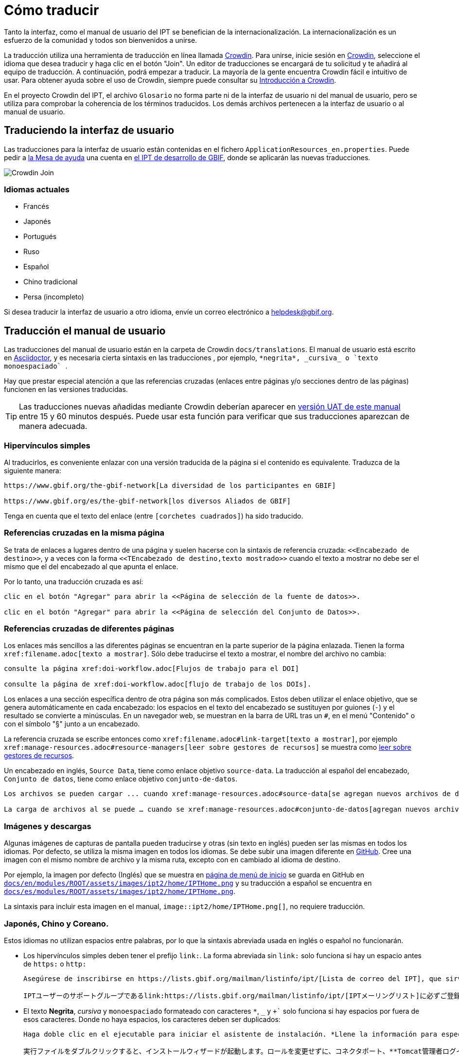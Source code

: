 = Cómo traducir

Tanto la interfaz, como el manual de usuario del IPT se benefician de la internacionalización. La internacionalización es un esfuerzo de la comunidad y todos son bienvenidos a unirse.

La traducción utiliza una herramienta de traducción en línea llamada https://crowdin.com/project/gbif-ipt[Crowdin]. Para unirse, inicie sesión en https://crowdin.com/project/gbif-ipt[Crowdin], seleccione el idioma que desea traducir y haga clic en el botón "Join". Un editor de traducciones se encargará de tu solicitud y te añadirá al equipo de traducción. A continuación, podrá empezar a traducir. La mayoría de la gente encuentra Crowdin fácil e intuitivo de usar. Para obtener ayuda sobre el uso de Crowdin, siempre puede consultar su https://support.crowdin.com5/crowdin-intro/[Introducción a Crowdin].

En el proyecto Crowdin del IPT, el archivo `Glosario` no forma parte ni de la interfaz de usuario ni del manual de usuario, pero se utiliza para comprobar la coherencia de los términos traducidos. Los demás archivos pertenecen a la interfaz de usuario o al manual de usuario.

== Traduciendo la interfaz de usuario

Las traducciones para la interfaz de usuario están contenidas en el fichero `ApplicationResources_en.properties`. Puede pedir a mailto:helpdesk@gbif.org[la Mesa de ayuda] una cuenta en https://ipt.gbif-uat.org/[el IPT de desarrollo de GBIF], donde se aplicarán las nuevas traducciones.

image::ipt2/v22/Crowdin-Join.png[]

=== Idiomas actuales

* Francés
* Japonés
* Portugués
* Ruso
* Español
* Chino tradicional
* Persa (incompleto)

Si desea traducir la interfaz de usuario a otro idioma, envíe un correo electrónico a helpdesk@gbif.org.

== Traducción el manual de usuario

Las traducciones del manual de usuario están en la carpeta de Crowdin `docs/translations`. El manual de usuario está escrito en https://docs.asciidoctor.org/asciidoc/latest/[Asciidoctor], y es necesaria cierta sintaxis en las traducciones , por ejemplo, `+++*negrita*, _cursiva_ o `texto monoespaciado` +++`.

Hay que prestar especial atención a que las referencias cruzadas (enlaces entre páginas y/o secciones dentro de las páginas) funcionen en las versiones traducidas.

TIP: Las traducciones nuevas añadidas mediante Crowdin deberían aparecer en https://ipt.gbif-uat.org/manual/[versión UAT de este manual] entre 15 y 60 minutos después. Puede usar esta función para verificar que sus traducciones aparezcan de manera adecuada.

=== Hipervínculos simples

Al traducirlos, es conveniente enlazar con una versión traducida de la página si el contenido es equivalente. Traduzca de la siguiente manera:

[source, asciidoctor]
----
https://www.gbif.org/the-gbif-network[La diversidad de los participantes en GBIF]

https://www.gbif.org/es/the-gbif-network[los diversos Aliados de GBIF]
----

Tenga en cuenta que el texto del enlace (entre `[corchetes cuadrados]`) ha sido traducido.

=== Referencias cruzadas en la misma página

Se trata de enlaces a lugares dentro de una página y suelen hacerse con la sintaxis de referencia cruzada: `\<<Encabezado de destino>>`, y a veces con la forma `\<<TEncabezado de destino,texto mostrado>>` cuando el texto a mostrar no debe ser el mismo que el del encabezado al que apunta el enlace.

Por lo tanto, una traducción cruzada es así:

[source, asciidoctor]
----
clic en el botón "Agregar" para abrir la <<Página de selección de la fuente de datos>>.

clic en el botón "Agregar" para abrir la <<Página de selección del Conjunto de Datos>>.
----

=== Referencias cruzadas de diferentes páginas

Los enlaces más sencillos a las diferentes páginas se encuentran en la parte superior de la página enlazada. Tienen la forma `\xref:filename.adoc[texto a mostrar]`. Sólo debe traducirse el texto a mostrar, el nombre del archivo no cambia:

[source, asciidoc]
----
consulte la página xref:doi-workflow.adoc[Flujos de trabajo para el DOI]

consulte la página de xref:doi-workflow.adoc[flujo de trabajo de los DOIs].
----

Los enlaces a una sección específica dentro de otra página son más complicados. Estos deben utilizar el enlace objetivo, que se genera automáticamente en cada encabezado: los espacios en el texto del encabezado se sustituyen por guiones (`-`) y el resultado se convierte a minúsculas. En un navegador web, se muestran en la barra de URL tras un `#`, en el menú "Contenido" o con el símbolo "§" junto a un encabezado.

La referencia cruzada se escribe entonces como `\xref:filename.adoc#link-target[texto a mostrar]`, por ejemplo `\xref:manage-resources.adoc#resource-managers[leer sobre gestores de recursos]` se muestra como xref:manage-resources.adoc#resource-managers[leer sobre gestores de recursos].

Un encabezado en inglés, `Source Data`, tiene como enlace objetivo `source-data`. La traducción al español del encabezado, `Conjunto de datos`, tiene como enlace objetivo `conjunto-de-datos`.

[source, asciidoc]
----
Los archivos se pueden cargar ... cuando xref:manage-resources.adoc#source-data[se agregan nuevos archivos de datos fuente].

La carga de archivos al se puede … cuando se xref:manage-resources.adoc#conjunto-de-datos[agregan nuevos archivos de conjuntos de datos].
----

=== Imágenes y descargas

Algunas imágenes de capturas de pantalla pueden traducirse y otras (sin texto en inglés) pueden ser las mismas en todos los idiomas. Por defecto, se utiliza la misma imagen en todos los idiomas. Se debe subir una imagen diferente en https://github.com/gbif/ipt[GitHub]. Cree una imagen con el mismo nombre de archivo y la misma ruta, excepto con `en` cambiado al idioma de destino.

Por ejemplo, la imagen por defecto (Inglés) que se muestra en xref:home.adoc[página de menú de inicio] se guarda en GitHub en https://github.com/gbif/ipt/blob/master/docs/en/modules/ROOT/assets/images/ipt2/home/IPTHome.png[`docs/en/modules/ROOT/assets/images/ipt2/home/IPTHome.png`] y su traducción a español se encuentra en https://github.com/gbif/ipt/blob/master/docs/es/modules/ROOT/assets/images/ipt2/home/IPTHome.png[`docs/es/modules/ROOT/assets/images/ipt2/home/IPTHome.png`].

La sintaxis para incluir esta imagen en el manual, `image::ipt2/home/IPTHome.png[]`, no requiere traducción.

=== Japonés, Chino y Coreano.

Estos idiomas no utilizan espacios entre palabras, por lo que la sintaxis abreviada usada en inglés o español no funcionarán.

* Los hipervínculos simples deben tener el prefijo `link:`. La forma abreviada sin `link:` solo funciona si hay un espacio antes de `https:` o `http:`
+
[source, asciidoc]
----
Asegúrese de inscribirse en https://lists.gbif.org/mailman/listinfo/ipt/[Lista de correo del IPT], que sirve como grupo de apoyo para los usuarios de IPT.

IPTユーザーのサポートグループであるlink:https://lists.gbif.org/mailman/listinfo/ipt/[IPTメーリングリスト]に必ずご登録ください。
----

* El texto *Negrita*, _cursiva_ y `monoespaciado` formateado con caracteres `*`, `_` y `++++`+++` solo funciona si hay espacios por fuera de esos caracteres. Donde no haya espacios, los caracteres deben ser duplicados:
+
[source, asciidoc]
----
Haga doble clic en el ejecutable para iniciar el asistente de instalación. *Llene la información para especificar *el puerto del conector, las credenciales de inicio de sesión del administrador de Tomcat* sin cambiar los Roles. Si olvida proporcionar la información de las credenciales, tendrá que editar el archivo `conf/tomcat-users.xml` del directorio de configuración de Tomcat, y luego reiniciar Tomcat para eliminar los privilegios. (Tenga en cuenta que al probar este escenario, la configuración por defecto sugerida de *puerto conector* funcionó).

実行ファイルをダブルクリックすると、インストールウィザードが起動します。ロールを変更せずに、コネクタポート、**Tomcat管理者ログイン情報**を**入力**します。資格情報を記入し忘れた場合は、Tomcatの設定ディレクトリから``conf/tomcat-users.xml``ファイルを編集し、Tomcatを再起動して、権限をフラッシュする必要があります。(このシナリオをテストしたとき、デフォルトで提案された**コネクタ・ポート**設定が機能したことに注意してください）。
----

=== Idiomas

* Español (completo)
* Japonés (completo)
* Chino tradicional (iniciado)

Si desea traducir el manual de usuario a otro idioma, envíe un correo electrónico a helpdesk@gbif.org. No es necesario traducir todo el manual: las secciones no traducidas se mostrarán en inglés.
